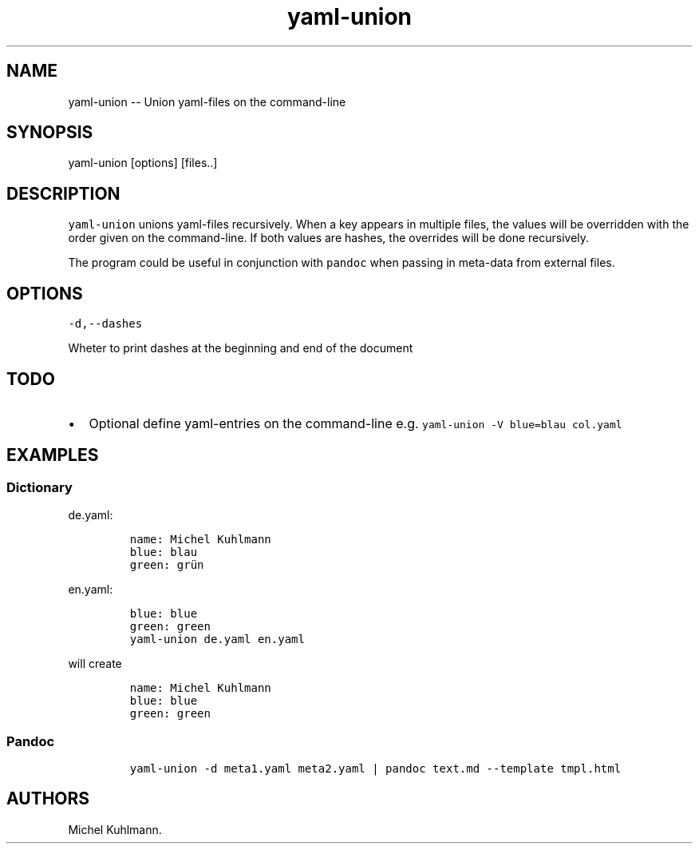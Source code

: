 .\" Automatically generated by Pandoc 1.15.1.1
.\"
.hy
.TH "yaml\-union" "1" "January 6, 2016" "" ""
.SH NAME
.PP
yaml\-union \-\- Union yaml\-files on the command\-line
.SH SYNOPSIS
.PP
yaml\-union [options] [files..]
.SH DESCRIPTION
.PP
\f[C]yaml\-union\f[] unions yaml\-files recursively.
When a key appears in multiple files, the values will be overridden with
the order given on the command\-line.
If both values are hashes, the overrides will be done recursively.
.PP
The program could be useful in conjunction with \f[C]pandoc\f[] when
passing in meta\-data from external files.
.SH OPTIONS
.PP
\f[C]\-d,\-\-dashes\f[]
.PP
Wheter to print dashes at the beginning and end of the document
.SH TODO
.IP \[bu] 2
Optional define yaml\-entries on the command\-line e.g.
\f[C]yaml\-union\ \-V\ blue=blau\ col.yaml\f[]
.SH EXAMPLES
.SS Dictionary
.PP
de.yaml:
.IP
.nf
\f[C]
name:\ Michel\ Kuhlmann
blue:\ blau
green:\ grün
\f[]
.fi
.PP
en.yaml:
.IP
.nf
\f[C]
blue:\ blue
green:\ green
\f[]
.fi
.IP
.nf
\f[C]
yaml\-union\ de.yaml\ en.yaml
\f[]
.fi
.PP
will create
.IP
.nf
\f[C]
name:\ Michel\ Kuhlmann
blue:\ blue
green:\ green
\f[]
.fi
.SS Pandoc
.IP
.nf
\f[C]
yaml\-union\ \-d\ meta1.yaml\ meta2.yaml\ |\ pandoc\ text.md\ \-\-template\ tmpl.html
\f[]
.fi
.SH AUTHORS
Michel Kuhlmann.
